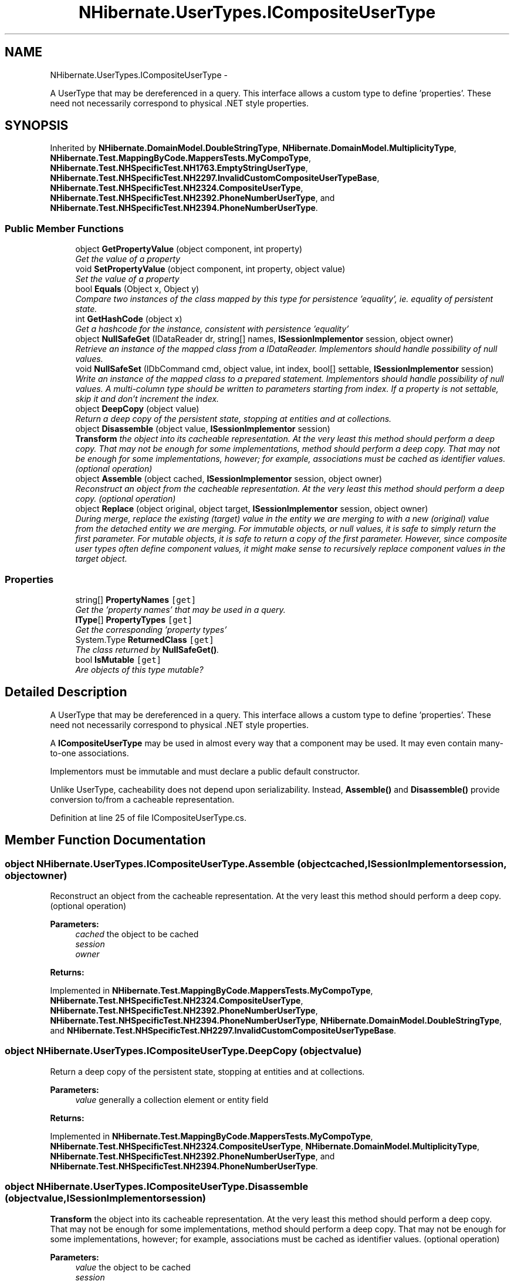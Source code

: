 .TH "NHibernate.UserTypes.ICompositeUserType" 3 "Fri Jul 5 2013" "Version 1.0" "HSA.InfoSys" \" -*- nroff -*-
.ad l
.nh
.SH NAME
NHibernate.UserTypes.ICompositeUserType \- 
.PP
A UserType that may be dereferenced in a query\&. This interface allows a custom type to define 'properties'\&. These need not necessarily correspond to physical \&.NET style properties\&.  

.SH SYNOPSIS
.br
.PP
.PP
Inherited by \fBNHibernate\&.DomainModel\&.DoubleStringType\fP, \fBNHibernate\&.DomainModel\&.MultiplicityType\fP, \fBNHibernate\&.Test\&.MappingByCode\&.MappersTests\&.MyCompoType\fP, \fBNHibernate\&.Test\&.NHSpecificTest\&.NH1763\&.EmptyStringUserType\fP, \fBNHibernate\&.Test\&.NHSpecificTest\&.NH2297\&.InvalidCustomCompositeUserTypeBase\fP, \fBNHibernate\&.Test\&.NHSpecificTest\&.NH2324\&.CompositeUserType\fP, \fBNHibernate\&.Test\&.NHSpecificTest\&.NH2392\&.PhoneNumberUserType\fP, and \fBNHibernate\&.Test\&.NHSpecificTest\&.NH2394\&.PhoneNumberUserType\fP\&.
.SS "Public Member Functions"

.in +1c
.ti -1c
.RI "object \fBGetPropertyValue\fP (object component, int property)"
.br
.RI "\fIGet the value of a property \fP"
.ti -1c
.RI "void \fBSetPropertyValue\fP (object component, int property, object value)"
.br
.RI "\fISet the value of a property \fP"
.ti -1c
.RI "bool \fBEquals\fP (Object x, Object y)"
.br
.RI "\fICompare two instances of the class mapped by this type for persistence 'equality', ie\&. equality of persistent state\&. \fP"
.ti -1c
.RI "int \fBGetHashCode\fP (object x)"
.br
.RI "\fIGet a hashcode for the instance, consistent with persistence 'equality' \fP"
.ti -1c
.RI "object \fBNullSafeGet\fP (IDataReader dr, string[] names, \fBISessionImplementor\fP session, object owner)"
.br
.RI "\fIRetrieve an instance of the mapped class from a IDataReader\&. Implementors should handle possibility of null values\&. \fP"
.ti -1c
.RI "void \fBNullSafeSet\fP (IDbCommand cmd, object value, int index, bool[] settable, \fBISessionImplementor\fP session)"
.br
.RI "\fIWrite an instance of the mapped class to a prepared statement\&. Implementors should handle possibility of null values\&. A multi-column type should be written to parameters starting from index\&. If a property is not settable, skip it and don't increment the index\&. \fP"
.ti -1c
.RI "object \fBDeepCopy\fP (object value)"
.br
.RI "\fIReturn a deep copy of the persistent state, stopping at entities and at collections\&. \fP"
.ti -1c
.RI "object \fBDisassemble\fP (object value, \fBISessionImplementor\fP session)"
.br
.RI "\fI\fBTransform\fP the object into its cacheable representation\&. At the very least this method should perform a deep copy\&. That may not be enough for some implementations, method should perform a deep copy\&. That may not be enough for some implementations, however; for example, associations must be cached as identifier values\&. (optional operation) \fP"
.ti -1c
.RI "object \fBAssemble\fP (object cached, \fBISessionImplementor\fP session, object owner)"
.br
.RI "\fIReconstruct an object from the cacheable representation\&. At the very least this method should perform a deep copy\&. (optional operation) \fP"
.ti -1c
.RI "object \fBReplace\fP (object original, object target, \fBISessionImplementor\fP session, object owner)"
.br
.RI "\fIDuring merge, replace the existing (target) value in the entity we are merging to with a new (original) value from the detached entity we are merging\&. For immutable objects, or null values, it is safe to simply return the first parameter\&. For mutable objects, it is safe to return a copy of the first parameter\&. However, since composite user types often define component values, it might make sense to recursively replace component values in the target object\&. \fP"
.in -1c
.SS "Properties"

.in +1c
.ti -1c
.RI "string[] \fBPropertyNames\fP\fC [get]\fP"
.br
.RI "\fIGet the 'property names' that may be used in a query\&. \fP"
.ti -1c
.RI "\fBIType\fP[] \fBPropertyTypes\fP\fC [get]\fP"
.br
.RI "\fIGet the corresponding 'property types' \fP"
.ti -1c
.RI "System\&.Type \fBReturnedClass\fP\fC [get]\fP"
.br
.RI "\fIThe class returned by \fBNullSafeGet()\fP\&. \fP"
.ti -1c
.RI "bool \fBIsMutable\fP\fC [get]\fP"
.br
.RI "\fIAre objects of this type mutable? \fP"
.in -1c
.SH "Detailed Description"
.PP 
A UserType that may be dereferenced in a query\&. This interface allows a custom type to define 'properties'\&. These need not necessarily correspond to physical \&.NET style properties\&. 

A \fBICompositeUserType\fP may be used in almost every way that a component may be used\&. It may even contain many-to-one associations\&.
.PP
Implementors must be immutable and must declare a public default constructor\&.
.PP
Unlike UserType, cacheability does not depend upon serializability\&. Instead, \fBAssemble()\fP and \fBDisassemble()\fP provide conversion to/from a cacheable representation\&. 
.PP
Definition at line 25 of file ICompositeUserType\&.cs\&.
.SH "Member Function Documentation"
.PP 
.SS "object NHibernate\&.UserTypes\&.ICompositeUserType\&.Assemble (objectcached, \fBISessionImplementor\fPsession, objectowner)"

.PP
Reconstruct an object from the cacheable representation\&. At the very least this method should perform a deep copy\&. (optional operation) 
.PP
\fBParameters:\fP
.RS 4
\fIcached\fP the object to be cached
.br
\fIsession\fP 
.br
\fIowner\fP 
.RE
.PP
\fBReturns:\fP
.RS 4
.RE
.PP

.PP
Implemented in \fBNHibernate\&.Test\&.MappingByCode\&.MappersTests\&.MyCompoType\fP, \fBNHibernate\&.Test\&.NHSpecificTest\&.NH2324\&.CompositeUserType\fP, \fBNHibernate\&.Test\&.NHSpecificTest\&.NH2392\&.PhoneNumberUserType\fP, \fBNHibernate\&.Test\&.NHSpecificTest\&.NH2394\&.PhoneNumberUserType\fP, \fBNHibernate\&.DomainModel\&.DoubleStringType\fP, and \fBNHibernate\&.Test\&.NHSpecificTest\&.NH2297\&.InvalidCustomCompositeUserTypeBase\fP\&.
.SS "object NHibernate\&.UserTypes\&.ICompositeUserType\&.DeepCopy (objectvalue)"

.PP
Return a deep copy of the persistent state, stopping at entities and at collections\&. 
.PP
\fBParameters:\fP
.RS 4
\fIvalue\fP generally a collection element or entity field
.RE
.PP
\fBReturns:\fP
.RS 4
.RE
.PP

.PP
Implemented in \fBNHibernate\&.Test\&.MappingByCode\&.MappersTests\&.MyCompoType\fP, \fBNHibernate\&.Test\&.NHSpecificTest\&.NH2324\&.CompositeUserType\fP, \fBNHibernate\&.DomainModel\&.MultiplicityType\fP, \fBNHibernate\&.Test\&.NHSpecificTest\&.NH2392\&.PhoneNumberUserType\fP, and \fBNHibernate\&.Test\&.NHSpecificTest\&.NH2394\&.PhoneNumberUserType\fP\&.
.SS "object NHibernate\&.UserTypes\&.ICompositeUserType\&.Disassemble (objectvalue, \fBISessionImplementor\fPsession)"

.PP
\fBTransform\fP the object into its cacheable representation\&. At the very least this method should perform a deep copy\&. That may not be enough for some implementations, method should perform a deep copy\&. That may not be enough for some implementations, however; for example, associations must be cached as identifier values\&. (optional operation) 
.PP
\fBParameters:\fP
.RS 4
\fIvalue\fP the object to be cached
.br
\fIsession\fP 
.RE
.PP
\fBReturns:\fP
.RS 4
.RE
.PP

.PP
Implemented in \fBNHibernate\&.Test\&.MappingByCode\&.MappersTests\&.MyCompoType\fP, \fBNHibernate\&.Test\&.NHSpecificTest\&.NH2324\&.CompositeUserType\fP, \fBNHibernate\&.Test\&.NHSpecificTest\&.NH2392\&.PhoneNumberUserType\fP, and \fBNHibernate\&.Test\&.NHSpecificTest\&.NH2394\&.PhoneNumberUserType\fP\&.
.SS "bool NHibernate\&.UserTypes\&.ICompositeUserType\&.Equals (Objectx, Objecty)"

.PP
Compare two instances of the class mapped by this type for persistence 'equality', ie\&. equality of persistent state\&. 
.PP
\fBParameters:\fP
.RS 4
\fIx\fP 
.br
\fIy\fP 
.RE
.PP
\fBReturns:\fP
.RS 4
.RE
.PP

.SS "int NHibernate\&.UserTypes\&.ICompositeUserType\&.GetHashCode (objectx)"

.PP
Get a hashcode for the instance, consistent with persistence 'equality' 
.PP
Implemented in \fBNHibernate\&.Test\&.MappingByCode\&.MappersTests\&.MyCompoType\fP, \fBNHibernate\&.Test\&.NHSpecificTest\&.NH2324\&.CompositeUserType\fP, \fBNHibernate\&.Test\&.NHSpecificTest\&.NH2297\&.InvalidCustomCompositeUserTypeBase\fP, \fBNHibernate\&.Test\&.NHSpecificTest\&.NH1763\&.EmptyStringUserType\fP, \fBNHibernate\&.DomainModel\&.MultiplicityType\fP, \fBNHibernate\&.Test\&.NHSpecificTest\&.NH2392\&.PhoneNumberUserType\fP, \fBNHibernate\&.Test\&.NHSpecificTest\&.NH2394\&.PhoneNumberUserType\fP, and \fBNHibernate\&.DomainModel\&.DoubleStringType\fP\&.
.SS "object NHibernate\&.UserTypes\&.ICompositeUserType\&.GetPropertyValue (objectcomponent, intproperty)"

.PP
Get the value of a property 
.PP
\fBParameters:\fP
.RS 4
\fIcomponent\fP an instance of class mapped by this 'type'
.br
\fIproperty\fP 
.RE
.PP
\fBReturns:\fP
.RS 4
the property value
.RE
.PP

.PP
Implemented in \fBNHibernate\&.Test\&.MappingByCode\&.MappersTests\&.MyCompoType\fP, \fBNHibernate\&.Test\&.NHSpecificTest\&.NH2324\&.CompositeUserType\fP, \fBNHibernate\&.DomainModel\&.MultiplicityType\fP, \fBNHibernate\&.Test\&.NHSpecificTest\&.NH2392\&.PhoneNumberUserType\fP, and \fBNHibernate\&.Test\&.NHSpecificTest\&.NH2394\&.PhoneNumberUserType\fP\&.
.SS "object NHibernate\&.UserTypes\&.ICompositeUserType\&.NullSafeGet (IDataReaderdr, string[]names, \fBISessionImplementor\fPsession, objectowner)"

.PP
Retrieve an instance of the mapped class from a IDataReader\&. Implementors should handle possibility of null values\&. 
.PP
\fBParameters:\fP
.RS 4
\fIdr\fP IDataReader
.br
\fInames\fP the column names
.br
\fIsession\fP 
.br
\fIowner\fP the containing entity
.RE
.PP
\fBReturns:\fP
.RS 4
.RE
.PP

.PP
Implemented in \fBNHibernate\&.Test\&.MappingByCode\&.MappersTests\&.MyCompoType\fP, \fBNHibernate\&.Test\&.NHSpecificTest\&.NH2324\&.CompositeUserType\fP, \fBNHibernate\&.Test\&.NHSpecificTest\&.NH2392\&.PhoneNumberUserType\fP, and \fBNHibernate\&.Test\&.NHSpecificTest\&.NH2394\&.PhoneNumberUserType\fP\&.
.SS "void NHibernate\&.UserTypes\&.ICompositeUserType\&.NullSafeSet (IDbCommandcmd, objectvalue, intindex, bool[]settable, \fBISessionImplementor\fPsession)"

.PP
Write an instance of the mapped class to a prepared statement\&. Implementors should handle possibility of null values\&. A multi-column type should be written to parameters starting from index\&. If a property is not settable, skip it and don't increment the index\&. 
.PP
\fBParameters:\fP
.RS 4
\fIcmd\fP 
.br
\fIvalue\fP 
.br
\fIindex\fP 
.br
\fIsettable\fP 
.br
\fIsession\fP 
.RE
.PP

.PP
Implemented in \fBNHibernate\&.Test\&.MappingByCode\&.MappersTests\&.MyCompoType\fP, \fBNHibernate\&.Test\&.NHSpecificTest\&.NH2324\&.CompositeUserType\fP, \fBNHibernate\&.Test\&.NHSpecificTest\&.NH2392\&.PhoneNumberUserType\fP, and \fBNHibernate\&.Test\&.NHSpecificTest\&.NH2394\&.PhoneNumberUserType\fP\&.
.SS "object NHibernate\&.UserTypes\&.ICompositeUserType\&.Replace (objectoriginal, objecttarget, \fBISessionImplementor\fPsession, objectowner)"

.PP
During merge, replace the existing (target) value in the entity we are merging to with a new (original) value from the detached entity we are merging\&. For immutable objects, or null values, it is safe to simply return the first parameter\&. For mutable objects, it is safe to return a copy of the first parameter\&. However, since composite user types often define component values, it might make sense to recursively replace component values in the target object\&. 
.PP
Implemented in \fBNHibernate\&.Test\&.MappingByCode\&.MappersTests\&.MyCompoType\fP, \fBNHibernate\&.Test\&.NHSpecificTest\&.NH2324\&.CompositeUserType\fP, \fBNHibernate\&.DomainModel\&.MultiplicityType\fP, \fBNHibernate\&.DomainModel\&.DoubleStringType\fP, \fBNHibernate\&.Test\&.NHSpecificTest\&.NH2297\&.InvalidCustomCompositeUserTypeBase\fP, \fBNHibernate\&.Test\&.NHSpecificTest\&.NH2392\&.PhoneNumberUserType\fP, \fBNHibernate\&.Test\&.NHSpecificTest\&.NH2394\&.PhoneNumberUserType\fP, and \fBNHibernate\&.Test\&.NHSpecificTest\&.NH1763\&.EmptyStringUserType\fP\&.
.SS "void NHibernate\&.UserTypes\&.ICompositeUserType\&.SetPropertyValue (objectcomponent, intproperty, objectvalue)"

.PP
Set the value of a property 
.PP
\fBParameters:\fP
.RS 4
\fIcomponent\fP an instance of class mapped by this 'type'
.br
\fIproperty\fP 
.br
\fIvalue\fP the value to set
.RE
.PP

.PP
Implemented in \fBNHibernate\&.Test\&.MappingByCode\&.MappersTests\&.MyCompoType\fP, \fBNHibernate\&.Test\&.NHSpecificTest\&.NH2324\&.CompositeUserType\fP, \fBNHibernate\&.DomainModel\&.MultiplicityType\fP, \fBNHibernate\&.Test\&.NHSpecificTest\&.NH2392\&.PhoneNumberUserType\fP, and \fBNHibernate\&.Test\&.NHSpecificTest\&.NH2394\&.PhoneNumberUserType\fP\&.
.SH "Property Documentation"
.PP 
.SS "bool NHibernate\&.UserTypes\&.ICompositeUserType\&.IsMutable\fC [get]\fP"

.PP
Are objects of this type mutable? 
.PP
Definition at line 106 of file ICompositeUserType\&.cs\&.
.SS "string [] NHibernate\&.UserTypes\&.ICompositeUserType\&.PropertyNames\fC [get]\fP"

.PP
Get the 'property names' that may be used in a query\&. 
.PP
Definition at line 30 of file ICompositeUserType\&.cs\&.
.SS "\fBIType\fP [] NHibernate\&.UserTypes\&.ICompositeUserType\&.PropertyTypes\fC [get]\fP"

.PP
Get the corresponding 'property types' 
.PP
Definition at line 35 of file ICompositeUserType\&.cs\&.
.SS "System\&.Type NHibernate\&.UserTypes\&.ICompositeUserType\&.ReturnedClass\fC [get]\fP"

.PP
The class returned by \fBNullSafeGet()\fP\&. 
.PP
Definition at line 56 of file ICompositeUserType\&.cs\&.

.SH "Author"
.PP 
Generated automatically by Doxygen for HSA\&.InfoSys from the source code\&.
